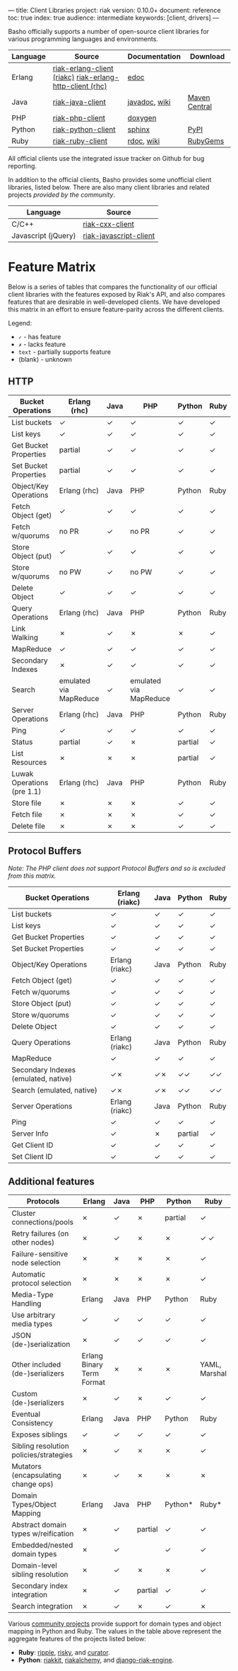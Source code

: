 ---
title: Client Libraries
project: riak
version: 0.10.0+
document: reference
toc: true
index: true
audience: intermediate
keywords: [client, drivers]
---

Basho officially supports a number of open-source client libraries for various programming languages and environments.

| Language | Source                                                   | Documentation | Download      |
|----------+----------------------------------------------------------+---------------+---------------|
| Erlang   | [[https://github.com/basho/riak-erlang-client][riak-erlang-client (riakc)]] [[https://github.com/basho/riak-erlang-http-client][riak-erlang-http-client (rhc)]] | [[http://basho.github.com/riak-erlang-client/][edoc]]          |               |
| Java     | [[https://github.com/basho/riak-java-client][riak-java-client]]                                         | [[http://basho.github.com/riak-java-client][javadoc]], [[https://github.com/basho/riak-java-client/wiki][wiki]] | [[http://search.maven.org/?#search%7Cgav%7C1%7Cg%3A%22com.basho.riak%22%20AND%20a%3A%22riak-client%22][Maven Central]] |
| PHP      | [[https://github.com/basho/riak-php-client][riak-php-client]]                                          | [[http://basho.github.com/riak-php-client][doxygen]]       |               |
| Python   | [[https://github.com/basho/riak-python-client][riak-python-client]]                                       | [[http://basho.github.com/riak-python-client][sphinx]]        | [[http://pypi.python.org/pypi?:action=display&name=riak#downloads][PyPI]]          |
| Ruby     | [[https://github.com/basho/riak-ruby-client][riak-ruby-client]]                                         | [[http://rdoc.info/gems/riak-client/frames][rdoc]], [[https://github.com/basho/riak-ruby-client/wiki][wiki]]    | [[https://rubygems.org/gems/riak-client][RubyGems]]      |


All official clients use the integrated issue tracker on Github for bug reporting.

In addition to the official clients, Basho provides some unofficial
client libraries, listed below. There are also many client libraries
and related projects [[references/Community-Developed-Libraries-and-Projects/][provided by the community]].

| Language            | Source                 |
|---------------------+------------------------|
| C/C++               | [[https://github.com/basho/riak-cxx-client][riak-cxx-client]]        |
| Javascript (jQuery) | [[https://github.com/basho/riak-javascript-client][riak-javascript-client]] |


* Feature Matrix
   Below is a series of tables that compares the functionality of our
   official client libraries with the features exposed by Riak's API,
   and also compares features that are desirable in well-developed
   clients. We have developed this matrix in an effort to ensure
   feature-parity across the different clients.

   Legend:
   - =✓= - has feature
   - =✗= - lacks feature
   - =text= - partially supports feature
   - (blank) - unknown

** HTTP

    | Bucket Operations          | Erlang (rhc)           | Java | PHP                    | Python  | Ruby |
    |----------------------------+------------------------+------+------------------------+---------+------|
    | List buckets               | ✓                      | ✓    | ✓                      | ✓       | ✓    |
    | List keys                  | ✓                      | ✓    | ✓                      | ✓       | ✓    |
    | Get Bucket Properties      | partial                | ✓    | ✓                      | ✓       | ✓    |
    | Set Bucket Properties      | partial                | ✓    | ✓                      | ✓       | ✓    |
    | Object/Key Operations      | Erlang (rhc)           | Java | PHP                    | Python  | Ruby |
    |----------------------------+------------------------+------+------------------------+---------+------|
    | Fetch Object (get)         | ✓                      | ✓    | ✓                      | ✓       | ✓    |
    | Fetch w/quorums            | no PR                  | ✓    | no PR                  | ✓       | ✓    |
    | Store Object (put)         | ✓                      | ✓    | ✓                      | ✓       | ✓    |
    | Store w/quorums            | no PW                  | ✓    | no PW                  | ✓       | ✓    |
    | Delete Object              | ✓                      | ✓    | ✓                      | ✓       | ✓    |
    | Query Operations           | Erlang (rhc)           | Java | PHP                    | Python  | Ruby |
    |----------------------------+------------------------+------+------------------------+---------+------|
    | Link Walking               | ✗                      | ✓    | ✗                      | ✗       | ✓    |
    | MapReduce                  | ✓                      | ✓    | ✓                      | ✓       | ✓    |
    | Secondary Indexes          | ✗                      | ✓    | ✓                      | ✓       | ✓    |
    | Search                     | emulated via MapReduce | ✓    | emulated via MapReduce | ✓       | ✓    |
    | Server Operations          | Erlang (rhc)           | Java | PHP                    | Python  | Ruby |
    |----------------------------+------------------------+------+------------------------+---------+------|
    | Ping                       | ✓                      | ✓    | ✓                      | ✓       | ✓    |
    | Status                     | partial                | ✓    | ✗                      | partial | ✓    |
    | List Resources             | ✗                      | ✗    | ✗                      | partial | ✓    |
    | Luwak Operations (pre 1.1) | Erlang (rhc)           | Java | PHP                    | Python  | Ruby |
    |----------------------------+------------------------+------+------------------------+---------+------|
    | Store file                 | ✗                      | ✗    | ✗                      | ✓       | ✓    |
    | Fetch file                 | ✗                      | ✗    | ✗                      | ✓       | ✓    |
    | Delete file                | ✗                      | ✗    | ✗                      | ✓       | ✓    |

** Protocol Buffers

    /Note: The PHP client does not support Protocol Buffers and so is
    excluded from this matrix./

    | Bucket Operations                    | Erlang (riakc) | Java | Python  | Ruby |
    |--------------------------------------+----------------+------+---------+------|
    | List buckets                         | ✓              | ✓    | ✓       | ✓    |
    | List keys                            | ✓              | ✓    | ✓       | ✓    |
    | Get Bucket Properties                | ✓              | ✓    | ✓       | ✓    |
    | Set Bucket Properties                | ✓              | ✓    | ✓       | ✓    |
    | Object/Key Operations                | Erlang (riakc) | Java | Python  | Ruby |
    |--------------------------------------+----------------+------+---------+------|
    | Fetch Object (get)                   | ✓              | ✓    | ✓       | ✓    |
    | Fetch w/quorums                      | ✓              | ✓    | ✓       | ✓    |
    | Store Object (put)                   | ✓              | ✓    | ✓       | ✓    |
    | Store w/quorums                      | ✓              | ✓    | ✓       | ✓    |
    | Delete Object                        | ✓              | ✓    | ✓       | ✓    |
    | Query Operations                     | Erlang (riakc) | Java | Python  | Ruby |
    |--------------------------------------+----------------+------+---------+------|
    | MapReduce                            | ✓              | ✓    | ✓       | ✓    |
    | Secondary Indexes (emulated, native) | ✓✗             | ✓✗   | ✓✓      | ✓✓   |
    | Search (emulated, native)            | ✓✗             | ✓✗   | ✓✓      | ✓✓   |
    | Server Operations                    | Erlang (riakc) | Java | Python  | Ruby |
    |--------------------------------------+----------------+------+---------+------|
    | Ping                                 | ✓              | ✓    | ✓       | ✓    |
    | Server Info                          | ✓              | ✗    | partial | ✓    |
    | Get Client ID                        | ✓              | ✓    | ✓       | ✓    |
    | Set Client ID                        | ✓              | ✓    | ✓       | ✓    |

** Additional features

    | Protocols                              | Erlang                    | Java | PHP     | Python  | Ruby          |
    |----------------------------------------+---------------------------+------+---------+---------+---------------|
    | Cluster connections/pools              | ✗                         | ✓    | ✗       | partial | ✓             |
    | Retry failures (on other nodes)        | ✗                         | ✓    | ✗       | ✗       | ✓ ✓           |
    | Failure-sensitive node selection       | ✗                         | ✗    | ✗       | ✗       | ✓             |
    | Automatic protocol selection           | ✗                         | ✗    | ✗       | ✗       | ✓             |
    | Media-Type Handling                    | Erlang                    | Java | PHP     | Python  | Ruby          |
    |----------------------------------------+---------------------------+------+---------+---------+---------------|
    | Use arbitrary media types              | ✓                         | ✓    | ✓       | ✓       | ✓             |
    | JSON (de-)serialization                | ✗                         | ✓    | ✓       | ✓       | ✓             |
    | Other included (de-)serializers        | Erlang Binary Term Format | ✗    | ✗       | ✗       | YAML, Marshal |
    | Custom (de-)serializers                | ✗                         | ✓    | ✗       | ✓       | ✓             |
    | Eventual Consistency                   | Erlang                    | Java | PHP     | Python  | Ruby          |
    |----------------------------------------+---------------------------+------+---------+---------+---------------|
    | Exposes siblings                       | ✓                         | ✓    | ✓       | ✓       | ✓             |
    | Sibling resolution policies/strategies | ✗                         | ✓    | ✗       | ✗       | ✓             |
    | Mutators (encapsulating change ops)    | ✗                         | ✓    | ✗       | ✗       | ✗             |
    | Domain Types/Object Mapping            | Erlang                    | Java | PHP     | Python* | Ruby*         |
    |----------------------------------------+---------------------------+------+---------+---------+---------------|
    | Abstract domain types w/reification    | ✗                         | ✓    | partial | ✓       | ✓             |
    | Embedded/nested domain types           | ✗                         | ✓    |         | ✓       | ✓             |
    | Domain-level sibling resolution        | ✗                         | ✓    | ✗       | ✗       | ✓             |
    | Secondary index integration            | ✗                         | ✓    | partial | ✓       | ✓             |
    | Search integration                     | ✗                         | ✓    | ✗       | ✓       | ✗             |

    Various [[/references/Community-Developed-Libraries-and-Projects][community projects]] provide support for domain types and
    object mapping in Python and Ruby. The values in the table above
    represent the aggregate features of the projects listed below:

    - *Ruby*: [[https://github.com/basho/ripple][ripple]], [[https://github.com/aphyr/risky][risky]], and [[https://github.com/braintree/curator][curator]].
    - *Python*: [[https://github.com/ultimatebuster/riakkit][riakkit]], [[https://github.com/Linux2Go/riakalchemy][riakalchemy]], and [[https://github.com/oubiwann/django-riak-engine][django-riak-engine]].

